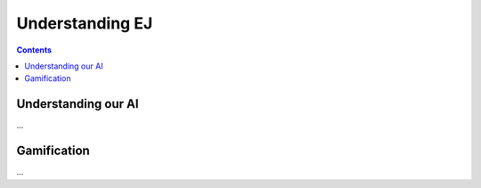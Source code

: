================
Understanding EJ
================

.. contents::
   :depth: 2

Understanding our AI
====================

...


Gamification
============

...


